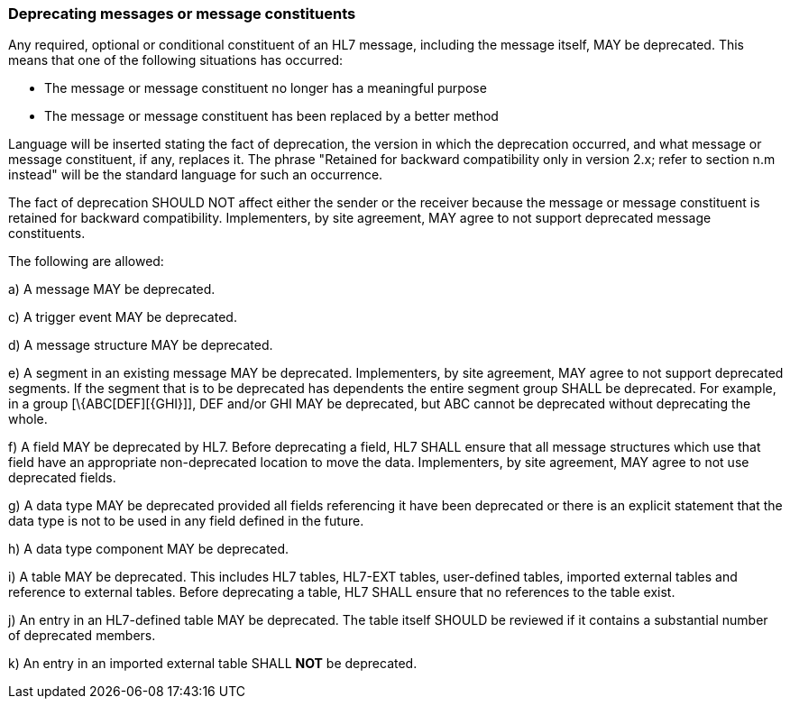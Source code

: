 === Deprecating messages or message constituents
[v291_section="2.7.3"]

Any required, optional or conditional constituent of an HL7 message, including the message itself, MAY be deprecated. This means that one of the following situations has occurred:

• The message or message constituent no longer has a meaningful purpose

• The message or message constituent has been replaced by a better method

Language will be inserted stating the fact of deprecation, the version in which the deprecation occurred, and what message or message constituent, if any, replaces it. The phrase "Retained for backward compatibility only in version 2.x; refer to section n.m instead" will be the standard language for such an occurrence.

The fact of deprecation SHOULD NOT affect either the sender or the receiver because the message or message constituent is retained for backward compatibility. Implementers, by site agreement, MAY agree to not support deprecated message constituents.

The following are allowed:

{empty}a) A message MAY be deprecated.

{empty}c) A trigger event MAY be deprecated.

{empty}d) A message structure MAY be deprecated.

{empty}e) A segment in an existing message MAY be deprecated. Implementers, by site agreement, MAY agree to not support deprecated segments. If the segment that is to be deprecated has dependents the entire segment group SHALL be deprecated. For example, in a group [\{ABC[DEF][\{GHI}]], DEF and/or GHI MAY be deprecated, but ABC cannot be deprecated without deprecating the whole.

{empty}f) A field MAY be deprecated by HL7. Before deprecating a field, HL7 SHALL ensure that all message structures which use that field have an appropriate non-deprecated location to move the data. Implementers, by site agreement, MAY agree to not use deprecated fields.

{empty}g) A data type MAY be deprecated provided all fields referencing it have been deprecated or there is an explicit statement that the data type is not to be used in any field defined in the future.

{empty}h) A data type component MAY be deprecated.

{empty}i) A table MAY be deprecated. This includes HL7 tables, HL7-EXT tables, user-defined tables, imported external tables and reference to external tables. Before deprecating a table, HL7 SHALL ensure that no references to the table exist.

{empty}j) An entry in an HL7-defined table MAY be deprecated. The table itself SHOULD be reviewed if it contains a substantial number of deprecated members.

{empty}k) An entry in an imported external table SHALL *NOT* be deprecated.

